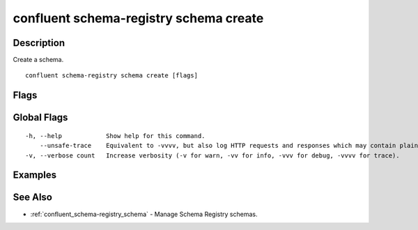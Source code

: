 ..
   WARNING: This documentation is auto-generated from the confluentinc/cli repository and should not be manually edited.

.. _confluent_schema-registry_schema_create:

confluent schema-registry schema create
---------------------------------------

Description
~~~~~~~~~~~

Create a schema.

::

  confluent schema-registry schema create [flags]

Flags
~~~~~

.. tabs::

   .. group-tab:: Cloud
   
      ::
      
            --schema string        REQUIRED: The path to the schema file.
            --subject string       REQUIRED: Subject of the schema.
            --type string          Specify the schema type as "avro", "json", or "protobuf".
            --references string    The path to the references file.
            --api-key string       API key.
            --api-secret string    API key secret.
            --context string       CLI context name.
            --environment string   Environment ID.
        -o, --output string        Specify the output format as "human", "json", or "yaml". (default "human")
      
   .. group-tab:: On-Prem
   
      ::
      
            --schema string                     REQUIRED: The path to the schema file.
            --subject string                    REQUIRED: Subject of the schema.
            --type string                       Specify the schema type as "avro", "json", or "protobuf".
            --references string                 The path to the references file.
            --ca-location string                File or directory path to CA certificate(s) to authenticate the Schema Registry client.
            --schema-registry-endpoint string   The URL of the Schema Registry cluster.
            --context string                    CLI context name.
        -o, --output string                     Specify the output format as "human", "json", or "yaml". (default "human")
      
Global Flags
~~~~~~~~~~~~

::

  -h, --help            Show help for this command.
      --unsafe-trace    Equivalent to -vvvv, but also log HTTP requests and responses which may contain plaintext secrets.
  -v, --verbose count   Increase verbosity (-v for warn, -vv for info, -vvv for debug, -vvvv for trace).

Examples
~~~~~~~~

.. tabs::

   .. group-tab:: Cloud
   
      Register a new schema.
      
      ::
      
        confluent schema-registry schema create --subject payments --schema payments.avro --type avro
      
      Where ``schemafilepath`` may include these contents:
      
      ::
      
        {
        	"type" : "record",
        	"namespace" : "Example",
        	"name" : "Employee",
        	"fields" : [
        		{ "name" : "Name" , "type" : "string" },
        		{ "name" : "Age" , "type" : "int" }
        	]
        }
      
      For more information on schema types, see https://docs.confluent.io/current/schema-registry/serdes-develop/index.html.
      
      For more information on schema references, see https://docs.confluent.io/current/schema-registry/serdes-develop/index.html#schema-references.
      
   .. group-tab:: On-Prem
   
      Register a new schema.
      
      ::
      
        confluent schema-registry schema create --subject payments --schema payments.avro --type avro --ca-location <ca-file-location> --schema-registry-endpoint <schema-registry-endpoint>
      
See Also
~~~~~~~~

* :ref:`confluent_schema-registry_schema` - Manage Schema Registry schemas.
